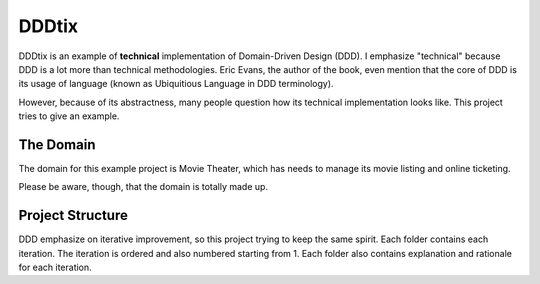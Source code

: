 ======
DDDtix
======

DDDtix is an example of **technical** implementation of Domain-Driven Design (DDD). I emphasize "technical" because DDD is a lot more than technical methodologies. Eric Evans, the author of the book, even mention that the core of DDD is its usage of language (known as Ubiquitious Language in DDD terminology).

However, because of its abstractness, many people question how its technical implementation looks like. This project tries to give an example.


The Domain
==========

The domain for this example project is Movie Theater, which has needs to manage its movie listing and online ticketing.

Please be aware, though, that the domain is totally made up.


Project Structure
=================

DDD emphasize on iterative improvement, so this project trying to keep the same spirit. Each folder contains each iteration. The iteration is ordered and also numbered starting from 1. Each folder also contains explanation and rationale for each iteration.
